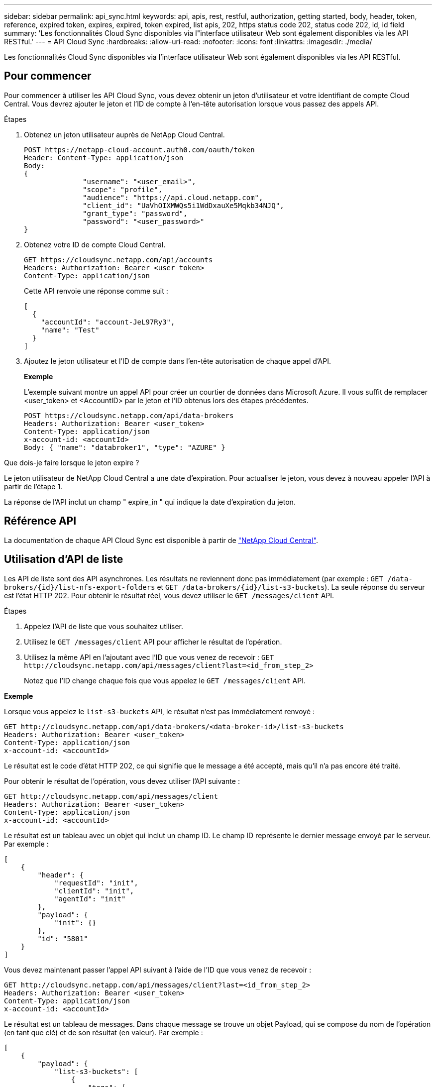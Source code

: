 ---
sidebar: sidebar 
permalink: api_sync.html 
keywords: api, apis, rest, restful, authorization, getting started, body, header, token, reference, expired token, expires, expired, token expired, list apis, 202, https status code 202, status code 202, id, id field 
summary: 'Les fonctionnalités Cloud Sync disponibles via l"interface utilisateur Web sont également disponibles via les API RESTful.' 
---
= API Cloud Sync
:hardbreaks:
:allow-uri-read: 
:nofooter: 
:icons: font
:linkattrs: 
:imagesdir: ./media/


[role="lead"]
Les fonctionnalités Cloud Sync disponibles via l'interface utilisateur Web sont également disponibles via les API RESTful.



== Pour commencer

Pour commencer à utiliser les API Cloud Sync, vous devez obtenir un jeton d'utilisateur et votre identifiant de compte Cloud Central. Vous devrez ajouter le jeton et l'ID de compte à l'en-tête autorisation lorsque vous passez des appels API.

.Étapes
. Obtenez un jeton utilisateur auprès de NetApp Cloud Central.
+
[source, http]
----
POST https://netapp-cloud-account.auth0.com/oauth/token
Header: Content-Type: application/json
Body:
{
              "username": "<user_email>",
              "scope": "profile",
              "audience": "https://api.cloud.netapp.com",
              "client_id": "UaVhOIXMWQs5i1WdDxauXe5Mqkb34NJQ",
              "grant_type": "password",
              "password": "<user_password>"
}
----
. Obtenez votre ID de compte Cloud Central.
+
[source, http]
----
GET https://cloudsync.netapp.com/api/accounts
Headers: Authorization: Bearer <user_token>
Content-Type: application/json
----
+
Cette API renvoie une réponse comme suit :

+
[source, json]
----
[
  {
    "accountId": "account-JeL97Ry3",
    "name": "Test"
  }
]
----
. Ajoutez le jeton utilisateur et l'ID de compte dans l'en-tête autorisation de chaque appel d'API.
+
*Exemple*

+
L'exemple suivant montre un appel API pour créer un courtier de données dans Microsoft Azure. Il vous suffit de remplacer <user_token> et <AccountID> par le jeton et l'ID obtenus lors des étapes précédentes.

+
[source, http]
----
POST https://cloudsync.netapp.com/api/data-brokers
Headers: Authorization: Bearer <user_token>
Content-Type: application/json
x-account-id: <accountId>
Body: { "name": "databroker1", "type": "AZURE" }
----


.Que dois-je faire lorsque le jeton expire ?
****
Le jeton utilisateur de NetApp Cloud Central a une date d'expiration. Pour actualiser le jeton, vous devez à nouveau appeler l'API à partir de l'étape 1.

La réponse de l'API inclut un champ " expire_in " qui indique la date d'expiration du jeton.

****


== Référence API

La documentation de chaque API Cloud Sync est disponible à partir de https://cloudsync.netapp.com/docs/["NetApp Cloud Central"^].



== Utilisation d'API de liste

Les API de liste sont des API asynchrones. Les résultats ne reviennent donc pas immédiatement (par exemple : `GET /data-brokers/{id}/list-nfs-export-folders` et `GET /data-brokers/{id}/list-s3-buckets`). La seule réponse du serveur est l'état HTTP 202. Pour obtenir le résultat réel, vous devez utiliser le `GET /messages/client` API.

.Étapes
. Appelez l'API de liste que vous souhaitez utiliser.
. Utilisez le `GET /messages/client` API pour afficher le résultat de l'opération.
. Utilisez la même API en l'ajoutant avec l'ID que vous venez de recevoir : `GET \http://cloudsync.netapp.com/api/messages/client?last=<id_from_step_2>`
+
Notez que l'ID change chaque fois que vous appelez le `GET /messages/client` API.



*Exemple*

Lorsque vous appelez le `list-s3-buckets` API, le résultat n'est pas immédiatement renvoyé :

[source, http]
----
GET http://cloudsync.netapp.com/api/data-brokers/<data-broker-id>/list-s3-buckets
Headers: Authorization: Bearer <user_token>
Content-Type: application/json
x-account-id: <accountId>
----
Le résultat est le code d'état HTTP 202, ce qui signifie que le message a été accepté, mais qu'il n'a pas encore été traité.

Pour obtenir le résultat de l'opération, vous devez utiliser l'API suivante :

[source, http]
----
GET http://cloudsync.netapp.com/api/messages/client
Headers: Authorization: Bearer <user_token>
Content-Type: application/json
x-account-id: <accountId>
----
Le résultat est un tableau avec un objet qui inclut un champ ID. Le champ ID représente le dernier message envoyé par le serveur. Par exemple :

[source, json]
----
[
    {
        "header": {
            "requestId": "init",
            "clientId": "init",
            "agentId": "init"
        },
        "payload": {
            "init": {}
        },
        "id": "5801"
    }
]
----
Vous devez maintenant passer l'appel API suivant à l'aide de l'ID que vous venez de recevoir :

[source, http]
----
GET http://cloudsync.netapp.com/api/messages/client?last=<id_from_step_2>
Headers: Authorization: Bearer <user_token>
Content-Type: application/json
x-account-id: <accountId>
----
Le résultat est un tableau de messages. Dans chaque message se trouve un objet Payload, qui se compose du nom de l'opération (en tant que clé) et de son résultat (en valeur). Par exemple :

[source, json]
----
[
    {
        "payload": {
            "list-s3-buckets": [
                {
                    "tags": [
                        {
                            "Value": "100$",
                            "Key": "price"
                        }
                    ],
                    "region": {
                        "displayName": "US West (Oregon)",
                        "name": "us-west-2"
                    },
                    "name": "small"
                }
            ]
        },
        "header": {
            "requestId": "f687ac55-2f0c-40e3-9fa6-57fb8c4094a3",
            "clientId": "5beb032f548e6e35f4ed1ba9",
            "agentId": "5bed61f4489fb04e34a9aac6"
        },
        "id": "5802"
    }
]
----